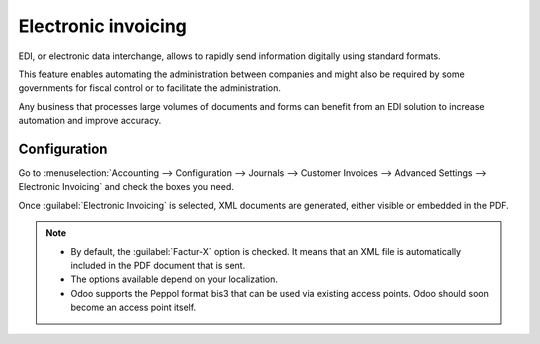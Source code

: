 ====================
Electronic invoicing
====================

EDI, or electronic data interchange, allows to rapidly send information digitally using standard
formats.

This feature enables automating the administration between companies and might also be required by
some governments for fiscal control or to facilitate the administration.

Any business that processes large volumes of documents and forms can benefit from an EDI solution to
increase automation and improve accuracy.

.. seealso::
   - `Odoo and EDI <https://www.odoo.com/blog/odoo-news-5/odoo-and-edi-766#blog_content>`_
   - :ref:`Fiscal localization packages <overview/fiscal-localization-package>`
   - :ref:`List of supported countries <overview/localizations-list>`

Configuration
=============

Go to :menuselection:`Accounting --> Configuration --> Journals --> Customer Invoices -->
Advanced Settings --> Electronic Invoicing` and check the boxes you need.

Once :guilabel:`Electronic Invoicing` is selected,  XML documents are generated, either visible or
embedded in the PDF.

.. note::
   - By default, the :guilabel:`Factur-X` option is checked. It means that an XML file is automatically
     included in the PDF document that is sent.
   - The options available depend on your localization.
   - Odoo supports the Peppol format bis3 that can be used via existing access points. Odoo should
     soon become an access point itself.
